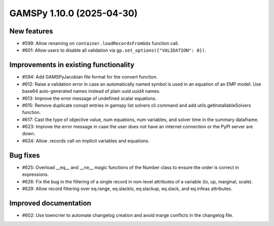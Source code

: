 GAMSPy 1.10.0 (2025-04-30)
==========================

New features
------------

- #599: Allow renaming on ``container.loadRecordsFromGdx`` function call.

- #601: Allow users to disable all validation via ``gp.set_options({"VALIDATION": 0})``.


Improvements in existing functionality
--------------------------------------

- #594: Add GAMSPyJacobian file format for the convert function.

- #612: Raise a validation error in case an automatically named symbol is used in an equation of an EMP model. Use base64 auto-generated names instead of plain uuid.uuid4 names.

- #613: Improve the error message of undefined scalar equations.

- #615: Remove duplicate conopt entries in gamspy list solvers cli command and add utils.getInstallableSolvers function.

- #617: Cast the type of objective value, num equations, num variables, and solver time in the summary dataframe.

- #623: Improve the error message in case the user does not have an internet connection or the PyPI server are down.

- #624: Allow .records call on implicit variables and equations.


Bug fixes
---------

- #625: Overload __eq__ and __ne__ magic functions of the Number class to ensure the order is correct in expressions.

- #626: Fix the bug in the filtering of a single record in non-level attributes of a variable (lo, up, marginal, scale).

- #629: Allow record filtering over eq.range, eq.slacklo, eq.slackup, eq.slack, and eq.infeas attributes.


Improved documentation
----------------------

- #602: Use towncrier to automate changelog creation and avoid marge conflicts in the changelog file.


